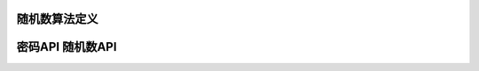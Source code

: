 随机数算法定义
-------------------

.. kernel-doc:: include/crypto/rng.h
   :functions: rng_alg

密码API 随机数API
------------------------

.. kernel-doc:: include/crypto/rng.h
   :doc: 随机数生成器API

.. kernel-doc:: include/crypto/rng.h
   :functions: crypto_alloc_rng crypto_rng_alg crypto_free_rng crypto_rng_generate crypto_rng_get_bytes crypto_rng_reset crypto_rng_seedsize
